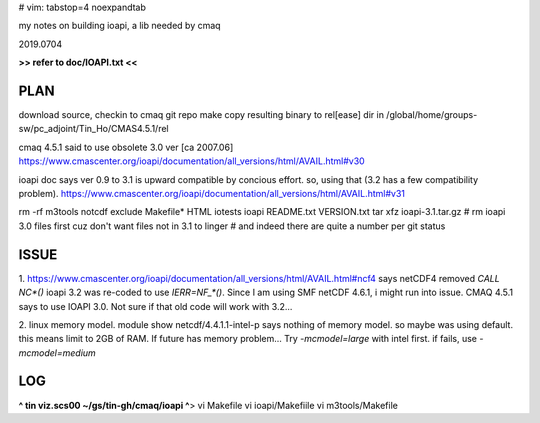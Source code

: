 # vim: tabstop=4 noexpandtab

my notes on building ioapi, a lib needed by cmaq

2019.0704

**>> refer to doc/IOAPI.txt <<**


PLAN
----

download source, checkin to cmaq git repo
make
copy resulting binary to rel[ease] dir in /global/home/groups-sw/pc_adjoint/Tin_Ho/CMAS4.5.1/rel 

cmaq 4.5.1 said to use obsolete 3.0 ver [ca 2007.06]
https://www.cmascenter.org/ioapi/documentation/all_versions/html/AVAIL.html#v30

ioapi doc says ver 0.9 to 3.1 is upward compatible by concious effort.
so, using that (3.2 has a few compatibility problem).
https://www.cmascenter.org/ioapi/documentation/all_versions/html/AVAIL.html#v31

rm -rf m3tools notcdf exclude Makefile* HTML iotests ioapi  README.txt VERSION.txt
tar xfz ioapi-3.1.tar.gz 
# rm ioapi 3.0 files first  cuz don't want files not in 3.1 to linger
# and indeed there are quite a number per git status





ISSUE
-----

1.
https://www.cmascenter.org/ioapi/documentation/all_versions/html/AVAIL.html#ncf4
says netCDF4 removed `CALL NC*()` 
ioapi 3.2 was re-coded to use `IERR=NF_*()`.  Since I am using SMF netCDF 4.6.1, i might run into issue.
CMAQ 4.5.1 says to use IOAPI 3.0.  Not sure if that old code will work with 3.2...

2.
linux memory model.
module show netcdf/4.4.1.1-intel-p says nothing of memory model.  so maybe was using default.
this means limit to 2GB of RAM.
If future has memory problem... 
Try `-mcmodel=large` with intel first.  if fails, use `-mcmodel=medium`


LOG
---

**^ tin viz.scs00 ~/gs/tin-gh/cmaq/ioapi ^**>  
vi Makefile
vi ioapi/Makefiile
vi m3tools/Makefile



